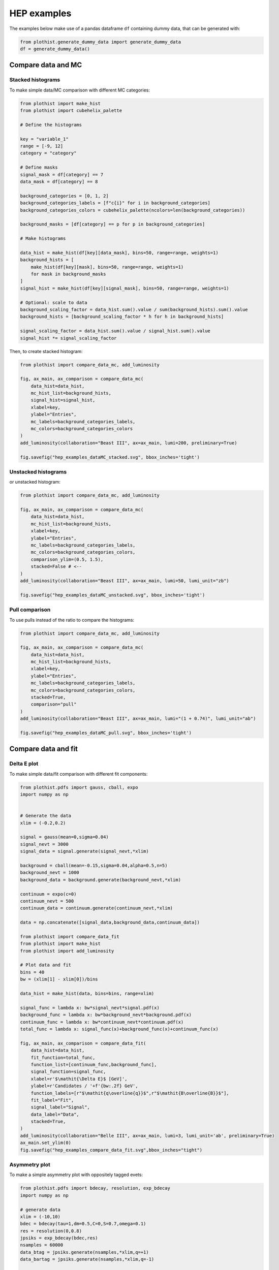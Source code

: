 .. _advanced-hep_examples-label:

============
HEP examples
============

The examples below make use of a pandas dataframe ``df`` containing dummy data, that can be generated with:

.. code-block:: python

    from plothist.generate_dummy_data import generate_dummy_data
    df = generate_dummy_data()


Compare data and MC
===================


Stacked histograms
------------------

To make simple data/MC comparison with different MC categories:

.. code-block:: python

    from plothist import make_hist
    from plothist import cubehelix_palette

    # Define the histograms

    key = "variable_1"
    range = [-9, 12]
    category = "category"

    # Define masks
    signal_mask = df[category] == 7
    data_mask = df[category] == 8

    background_categories = [0, 1, 2]
    background_categories_labels = [f"c{i}" for i in background_categories]
    background_categories_colors = cubehelix_palette(ncolors=len(background_categories))

    background_masks = [df[category] == p for p in background_categories]

    # Make histograms

    data_hist = make_hist(df[key][data_mask], bins=50, range=range, weights=1)
    background_hists = [
        make_hist(df[key][mask], bins=50, range=range, weights=1)
        for mask in background_masks
    ]
    signal_hist = make_hist(df[key][signal_mask], bins=50, range=range, weights=1)

    # Optional: scale to data
    background_scaling_factor = data_hist.sum().value / sum(background_hists).sum().value
    background_hists = [background_scaling_factor * h for h in background_hists]

    signal_scaling_factor = data_hist.sum().value / signal_hist.sum().value
    signal_hist *= signal_scaling_factor

Then, to create stacked histogram:

.. code-block:: python

    from plothist import compare_data_mc, add_luminosity

    fig, ax_main, ax_comparison = compare_data_mc(
        data_hist=data_hist,
        mc_hist_list=background_hists,
        signal_hist=signal_hist,
        xlabel=key,
        ylabel="Entries",
        mc_labels=background_categories_labels,
        mc_colors=background_categories_colors
    )
    add_luminosity(collaboration="Beast III", ax=ax_main, lumi=200, preliminary=True)

    fig.savefig("hep_examples_dataMC_stacked.svg", bbox_inches='tight')


.. image:: ../img/hep_examples_dataMC_stacked.svg
   :alt: Data/MC comparison, stacked plot
   :width: 500


Unstacked histograms
--------------------

or unstacked histogram:

.. code-block:: python

    from plothist import compare_data_mc, add_luminosity

    fig, ax_main, ax_comparison = compare_data_mc(
        data_hist=data_hist,
        mc_hist_list=background_hists,
        xlabel=key,
        ylabel="Entries",
        mc_labels=background_categories_labels,
        mc_colors=background_categories_colors,
        comparison_ylim=(0.5, 1.5),
        stacked=False # <--
    )
    add_luminosity(collaboration="Beast III", ax=ax_main, lumi=50, lumi_unit="zb")

    fig.savefig("hep_examples_dataMC_unstacked.svg", bbox_inches='tight')


.. image:: ../img/hep_examples_dataMC_unstacked.svg
   :alt: Data/MC comparison, stacked plot
   :width: 500


Pull comparison
---------------

To use pulls instead of the ratio to compare the histograms:


.. code-block:: python

    from plothist import compare_data_mc, add_luminosity

    fig, ax_main, ax_comparison = compare_data_mc(
        data_hist=data_hist,
        mc_hist_list=background_hists,
        xlabel=key,
        ylabel="Entries",
        mc_labels=background_categories_labels,
        mc_colors=background_categories_colors,
        stacked=True,
        comparison="pull"
    )
    add_luminosity(collaboration="Beast III", ax=ax_main, lumi="(1 + 0.74)", lumi_unit="ab")

    fig.savefig("hep_examples_dataMC_pull.svg", bbox_inches='tight')


.. image:: ../img/hep_examples_dataMC_pull.svg
   :alt: Data/MC comparison with pull, stacked plot
   :width: 500


Compare data and fit
====================

Delta E plot
------------------

To make simple data/fit comparison with different fit components:

.. code-block:: python

    from plothist.pdfs import gauss, cball, expo
    import numpy as np


    # Generate the data 
    xlim = (-0.2,0.2)

    signal = gauss(mean=0,sigma=0.04)
    signal_nevt = 3000
    signal_data = signal.generate(signal_nevt,*xlim)

    background = cball(mean=-0.15,sigma=0.04,alpha=0.5,n=5)
    background_nevt = 1000
    background_data = background.generate(background_nevt,*xlim)

    continuum = expo(c=0)
    continuum_nevt = 500
    continuum_data = continuum.generate(continuum_nevt,*xlim)

    data = np.concatenate([signal_data,background_data,continuum_data])

    from plothist import compare_data_fit
    from plothist import make_hist
    from plothist import add_luminosity

    # Plot data and fit
    bins = 40
    bw = (xlim[1] - xlim[0])/bins

    data_hist = make_hist(data, bins=bins, range=xlim)

    signal_func = lambda x: bw*signal_nevt*signal.pdf(x)
    background_func = lambda x: bw*background_nevt*background.pdf(x)
    continuum_func = lambda x: bw*continuum_nevt*continuum.pdf(x)
    total_func = lambda x: signal_func(x)+background_func(x)+continuum_func(x)

    fig, ax_main, ax_comparison = compare_data_fit(
        data_hist=data_hist,
        fit_function=total_func,
        function_list=[continuum_func,background_func],
        signal_function=signal_func,
        xlabel=r'$\mathit{\Delta E}$ [GeV]',
        ylabel=r'Candidates / '+f'{bw:.2f} GeV',
        function_labels=[r"$\mathit{q\overline{q}}$",r"$\mathit{B\overline{B}}$"],
        fit_label="Fit",
        signal_label="Signal",
        data_label="Data",
        stacked=True,
    )
    add_luminosity(collaboration="Belle III", ax=ax_main, lumi=3, lumi_unit='ab', preliminary=True)
    ax_main.set_ylim(0)
    fig.savefig("hep_examples_compare_data_fit.svg",bbox_inches="tight")

.. image:: ../img/compare_data_fit.svg
   :alt: Data/fit comparison with pull, stacked pdfs
   :width: 500

Asymmetry plot
--------------

To make a simple asymmetry plot with oppositely tagged evets:

.. code-block:: python

    from plothist.pdfs import bdecay, resolution, exp_bdecay
    import numpy as np

    # generate data
    xlim = (-10,10)
    bdec = bdecay(tau=1,dm=0.5,C=0,S=0.7,omega=0.1)
    res = resolution(0,0.8)
    jpsiks = exp_bdecay(bdec,res)
    nsamples = 60000
    data_btag = jpsiks.generate(nsamples,*xlim,q=+1)
    data_bartag = jpsiks.generate(nsamples,*xlim,q=-1)

    from plothist import make_hist
    from plothist import plot_asymmetry
    from plothist import add_luminosity

    # Plot the asymmetry
    bins = 40
    bw = (xlim[1]-xlim[0])/bins
    norm = bw*nsamples

    btag_hist = make_hist(data_btag, bins=bins, range=xlim, weights=1)
    bartag_hist = make_hist(data_bartag, bins=bins, range=xlim, weights=1)

    btag_func = lambda x: norm*jpsiks.pdf(x,q=+1)
    bartag_func = lambda x: norm*jpsiks.pdf(x,q=-1)

    fig, ax_main, ax_comparison = plot_asymmetry(
        btag_hist = btag_hist,
        bartag_hist = bartag_hist,
        btag_fit = btag_func,
        bartag_fit = bartag_func,
        ylabel = r'Candidates / '+f'{bw:.1f} ps',
        xlabel = r'$\mathit{\Delta t}$ [ps]'
    )

    add_luminosity(collaboration="Belle III", ax=ax_main, lumi=3, lumi_unit='ab', preliminary=True)
    fig.savefig('asymmetry.pdf', bbox_inches="tight")

.. image:: ../img/asymmetry.svg
   :alt: Asymmetry plot
   :width: 500

Advanced
========

Flatten 2D variable
-------------------

Compare data and stacked histogram for a flatten 2D variable:

.. code-block:: python

    from plothist import make_2d_hist, cubehelix_palette
    from plothist import compare_data_mc, add_luminosity

    # Define the histograms

    key1 = "variable_1"
    key2 = "variable_2"
    # Bins [-10,0], [0,10] for variable 1,
    # and bins [-10,-5], [-5,0], [0,5], [5,10] for variable 2
    bins = [[-10, 0, 10], [-10, -5, 0, 5, 10]]
    category = "category"

    # Define datasets

    signal_mask = df[category] == 7
    data_mask = df[category] == 8

    background_categories = [0, 1, 2, 3, 4, 5, 6]
    background_categories_labels = [f"c{i}" for i in background_categories]
    background_categories_colors = cubehelix_palette(ncolors=len(background_categories))

    background_masks = [df[category] == p for p in background_categories]

    # Make histograms

    data_hist = make_2d_hist(
        [df[key][data_mask] for key in [key1, key2]], bins=bins, weights=1
    )
    background_hists = [
        make_2d_hist([df[key][mask] for key in [key1, key2]], bins=bins, weights=1)
        for mask in background_masks
    ]
    signal_hist = make_2d_hist(
        [df[key][signal_mask] for key in [key1, key2]], bins=bins, weights=1
    )

    # Compare data and stacked histogram
    fig, ax_main, ax_comparison = compare_data_mc(
        data_hist=data_hist,
        mc_hist_list=background_hists,
        signal_hist=signal_hist,
        xlabel=rf"({key1} $\times$ {key2}) bin",
        ylabel="Entries",
        mc_labels=background_categories_labels,
        mc_colors=background_categories_colors,
        save_as=None,
        flatten_2d_hist=True, # <--
    )

    add_luminosity(collaboration="Beast III", ax=ax_main, lumi=50, lumi_unit="zb")
    ax_main.legend(ncol=3, fontsize=10, loc="upper left")

    fig.savefig("hep_examples_dataMC_flatten2D.svg", bbox_inches='tight')


.. image:: ../img/hep_examples_dataMC_flatten2D.svg
   :alt: Data/MC comparison, flatten variable
   :width: 500

